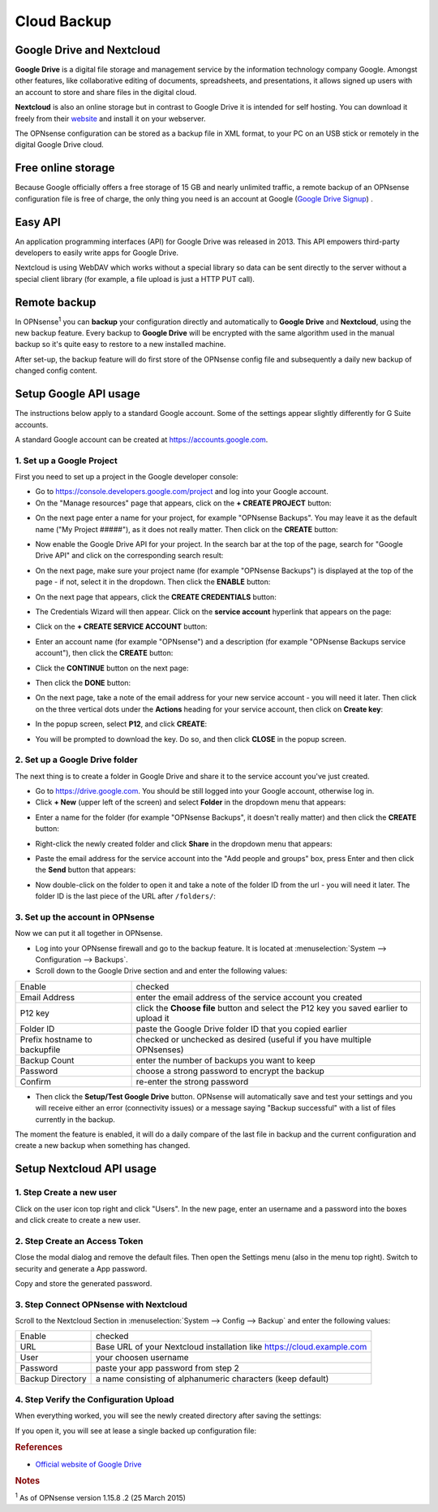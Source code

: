 ==========================
Cloud Backup
==========================

--------------------------
Google Drive and Nextcloud
--------------------------

**Google Drive** is a digital file storage and management service by the
information technology company Google. Amongst other features, like
collaborative editing of documents, spreadsheets, and presentations, it
allows signed up users with an account to store and share files in the
digital cloud.

**Nextcloud** is also an online storage but in contrast to Google Drive
it is intended for self hosting. You can download it freely from their
`website <https://nextcloud.com/>`__ and install it on your webserver.

The OPNsense configuration can be stored as a backup file in XML format,
to your PC on an USB stick or remotely in the digital Google Drive
cloud.

-------------------
Free online storage
-------------------

Because Google officially offers a free storage of 15 GB and nearly
unlimited traffic, a remote backup of an OPNsense configuration file is
free of charge, the only thing you need is an account at Google
(`Google Drive Signup <https://accounts.google.com/signup?hl=en>`__) .

--------
Easy API
--------

An application programming interfaces (API) for Google Drive was
released in 2013. This API empowers third-party developers to easily
write apps for Google Drive.

Nextcloud is using WebDAV which works without a special library
so data can be sent directly to the server without a special client
library (for example, a file upload is just a HTTP PUT call).

-------------
Remote backup
-------------
In OPNsense\ :sup:`1` you can **backup** your configuration directly and
automatically to **Google Drive** and **Nextcloud**, using the new backup
feature. Every backup to **Google Drive** will be encrypted with the same
algorithm used in the manual backup so it's quite easy to restore to a new
installed machine.

After set-up, the backup feature will do first store of the OPNsense
config file and subsequently a daily new backup of changed config
content.

----------------------
Setup Google API usage
----------------------

The instructions below apply to a standard Google account. Some of the settings appear slightly differently for G Suite accounts.

A standard Google account can be created at https://accounts.google.com.


1. Set up a Google Project
==========================

First you need to set up a project in the Google developer console:

-  Go to https://console.developers.google.com/project and log into your Google account.
-  On the "Manage resources" page that appears, click on the **+ CREATE PROJECT** button:
.. image:: ./images/google_manage_resources.png
-  On the next page enter a name for your project, for example "OPNsense Backups". You may leave it as the default name ("My Project #####"), as it does not really matter. Then click on the **CREATE** button:
.. image:: ./images/google_create_project.png
-  Now enable the Google Drive API for your project. In the search bar at the top of the page, search for "Google Drive API" and click on the corresponding search result:
.. image:: ./images/google_drive_api.png
-  On the next page, make sure your project name (for example "OPNsense Backups") is displayed at the top of the page - if not, select it in the dropdown. Then click the **ENABLE** button:
.. image:: ./images/google_drive_enable.png
-  On the next page that appears, click the **CREATE CREDENTIALS** button:
.. image:: ./images/google_create_credentials.png
-  The Credentials Wizard will then appear. Click on the **service account** hyperlink that appears on the page:
.. image:: ./images/google_select_service_account.png
-  Click on the **+ CREATE SERVICE ACCOUNT** button:
.. image:: ./images/google_create_service_account_button.png
-  Enter an account name (for example "OPNsense") and a description (for example "OPNsense Backups service account"), then click the **CREATE** button:
.. image:: ./images/google_create_service_account.png
-  Click the **CONTINUE** button on the next page:
.. image:: ./images/google_service_account_continue.png
-  Then click the **DONE** button:
.. image:: ./images/google_service_account_done.png
-  On the next page, take a note of the email address for your new service account - you will need it later. Then click on the three vertical dots under the **Actions** heading for your service account, then click on **Create key**:
.. image:: ./images/google_service_account_actions.png
-  In the popup screen, select **P12**, and click **CREATE**:
.. image:: ./images/google_service_account_create_key.png
-  You will be prompted to download the key. Do so, and then click **CLOSE** in the popup screen.


2. Set up a Google Drive folder
===============================

The next thing is to create a folder in Google Drive and share it to the service account you've just created.

-  Go to https://drive.google.com. You should be still logged into your Google account, otherwise log in.
-  Click **+ New** (upper left of the screen) and select **Folder** in the dropdown menu that appears:
.. image:: ./images/google_drive_new.png
-  Enter a name for the folder (for example "OPNsense Backups", it doesn't really matter) and then click the **CREATE** button:
.. image:: ./images/google_drive_folder.png
-  Right-click the newly created folder and click **Share** in the dropdown menu that appears:
.. image:: ./images/google_drive_share.png
-  Paste the email address for the service account into the "Add people and groups" box, press Enter and then click the **Send** button that appears:
.. image:: ./images/google_drive_send.png
-  Now double-click on the folder to open it and take a note of the folder ID from the url - you will need it later. The folder ID is the last piece of the URL after ``/folders/``:
.. image:: ./images/google_drive_folder_id.png


3. Set up the account in OPNsense
=================================

Now we can put it all together in OPNsense.

-  Log into your OPNsense firewall and go to the backup feature. It is located at :menuselection:`System --> Configuration --> Backups`.
-  Scroll down to the Google Drive section and and enter the following values:

===============================  ===================================================================================
Enable                           checked
Email Address                    enter the email address of the service account you created
P12 key                          click the **Choose file** button and select the P12 key you saved earlier to upload it
Folder ID                        paste the Google Drive folder ID that you copied earlier
Prefix hostname to backupfile    checked or unchecked as desired (useful if you have multiple OPNsenses)
Backup Count                     enter the number of backups you want to keep
Password                         choose a strong password to encrypt the backup
Confirm                          re-enter the strong password
===============================  ===================================================================================

-  Then click the **Setup/Test Google Drive** button. OPNsense will automatically save and test your settings and you will receive either an error (connectivity issues) or a message saying "Backup successful" with a list of files currently in the backup.

The moment the feature is enabled, it will do a daily compare of the last file in backup and the current configuration and create a new backup when something has changed.


-------------------------
Setup Nextcloud API usage
-------------------------

1. Step Create a new user
=========================

Click on the user icon top right and click "Users".
In the new page, enter an username and a password into the boxes and click
create to create a new user.


2. Step Create an Access Token
==============================

Close the modal dialog and remove the default files.
Then open the Settings menu (also in the menu top right).
Switch to security and generate a App password.

.. image:: images/nextcloud_create_token.png

Copy and store the generated password.

3. Step Connect OPNsense with Nextcloud
=======================================

.. image:: images/nextcloud_config.png

Scroll to the Nextcloud Section in :menuselection:`System --> Config --> Backup` and enter the
following values:

================ ======================================================================
Enable           checked
URL              Base URL of your Nextcloud installation like https://cloud.example.com
User             your choosen username
Password         paste your app password from step 2
Backup Directory a name consisting of alphanumeric characters (keep default)
================ ======================================================================


4. Step Verify the Configuration Upload
=======================================

When everything worked, you will see the newly created directory after saving
the settings:

.. image:: images/nextcloud_directory.png

If you open it, you will see at lease a single backed up configuration file:

.. image:: images/nextcloud_backups.png

.. rubric:: References
   :name: references

-  `Official website of Google Drive <https://www.google.com/drive/>`__

.. rubric:: Notes
   :name: notes

:sup:`1` As of OPNsense version 1.15.8 .2 (25 March 2015)
